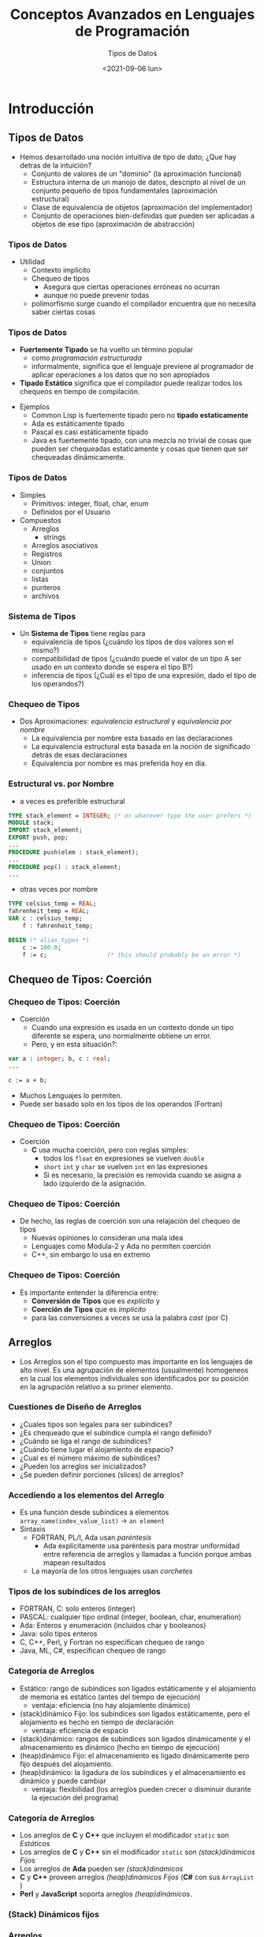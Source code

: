 #+TITLE: Conceptos Avanzados en Lenguajes de Programación
#+DATE:  <2021-09-06 lun>
#+AUTHOR: Tipos de Datos
#+EMAIL: Claudio Vaucheret / cv@fi.uncoma.edu.ar 


#+REVEAL_INIT_OPTIONS: width:1200, height:800, margin: 0.1, minScale:0.2, maxScale:2.5, transition:'cube'
#+OPTIONS: toc:nil num:nil
#+REVEAL_THEME: moon
#+REVEAL_HLEVEL: 2
#+REVEAL_HEAD_PREAMBLE: <meta name="description" content="Org-Reveal Introduction.">
#+REVEAL_POSTAMBLE: <p> Created by yjwen. </p>
#+REVEAL_PLUGINS: (markdown notes)
#+REVEAL_EXTRA_CSS: ./local.css
#+REVEAL_ROOT: https://cdn.jsdelivr.net/npm/reveal.js




* Introducción

** Tipos de Datos
- Hemos desarrollado una noción intuitiva de tipo de dato; ¿Que hay
  detras de la intuición?
  - Conjunto de valores de un "dominio" (la aproximación funcional)
  - Estructura interna de un manojo de datos, descripto al nivel de un
    conjunto pequeño de tipos fundamentales (aproximación estructural)
  - Clase de equivalencia de objetos (aproximación del implementador)
  - Conjunto de operaciones bien-definidas que pueden ser aplicadas a
    objetos de ese tipo (aproximación de abstracción)

*** Tipos de Datos
- Utilidad
  - Contexto implícito
  - Chequeo de tipos
    - Asegura que ciertas operaciones erróneas no ocurran
    - aunque no puede prevenir todas
  - polimorfismo surge cuando el compilador encuentra que no necesita saber ciertas cosas

*** Tipos de Datos 
- *Fuertemente Tipado* se ha vuelto un término popular
  - como /programación estructurada/
  - informalmente, significa que el lenguaje previene al programador
    de aplicar operaciones a los datos que no son apropiados
- *Tipado Estático* significa que el compilador puede realizar todos
  los chequeos en tiempo de compilación.

#+REVEAL: split:t  
  
- Ejemplos
  - Common Lisp is fuertemente tipado pero no *tipado estaticamente*
  - Ada es estáticamente tipado
  - Pascal es casi estáticamente tipado
  - Java es fuertemente tipado, con una mezcla no trivial de cosas que
    pueden ser chequeadas estaticamente y cosas que tienen que ser
    chequeadas dinámicamente.


*** Tipos de Datos
- Simples
  - Primitivos: integer, float, char, enum
  - Definidos por el Usuario
- Compuestos
  - Arreglos
    - strings
  - Arreglos asociativos
  - Registros
  - Union
  - conjuntos
  - listas
  - punteros
  - archivos

*** Sistema de Tipos
- Un *Sistema de Tipos* tiene reglas para
  - equivalencia de tipos (¿cuándo los tipos de dos valores son el mismo?)
  - compatibilidad de tipos (¿cuándo puede el valor de un tipo A ser
    usado en un contexto donde se espera el tipo B?)
  - inferencia de tipos (¿Cuál es el tipo de una expresión, dado el
    tipo de los operandos?)

*** Chequeo de Tipos
- Dos Aproximaciones: /equivalencia estructural/ y /equivalencia por nombre/
  - La equivalencia por nombre esta basado en las declaraciones
  - La equivalencia estructural esta basada en la noción de
    significado detrás de esas declaraciones
  - Equivalencia por nombre es mas preferida hoy en dia.

*** Estructural vs. por Nombre
- a veces es preferible estructural
#+BEGIN_SRC pascal
TYPE stack_element = INTEGER; (* or whatever type the user prefers *) 
MODULE stack; 
IMPORT stack_element; 
EXPORT push, pop; 
...
PROCEDURE push(elem : stack_element); 
...
PROCEDURE pop() : stack_element; 
...
#+END_SRC
- otras veces por nombre
#+BEGIN_SRC pascal
TYPE celsius_temp = REAL; 
fahrenheit_temp = REAL; 
VAR c : celsius_temp; 
    f : fahrenheit_temp; 

BEGIN (* alias_types *)
    c := 100.0;
    f := c;                 (* this should probably be an error *)
#+END_SRC

** Chequeo de Tipos: Coerción 

*** Chequeo de Tipos: Coerción 
- Coerción
  - Cuando una expresión es usada en un contexto donde un tipo
    diferente se espera, uno normalmente obtiene un error.
  - Pero, y en esta situación?:
#+BEGIN_SRC pascal
var a : integer; b, c : real;
...

c := a + b;
#+END_SRC
- Muchos Lenguajes lo permiten.
- Puede ser basado solo en los tipos de los operandos (Fortran)
*** Chequeo de Tipos: Coerción 
- Coerción
  - *C* usa mucha coerción, pero con reglas simples:
    - todos los ~float~  en expresiones se vuelven ~double~ 
    - ~short~ ~int~ y ~char~ se vuelven ~int~ en las expresiones
    - Si es necesario, la precisión es removida cuando se asigna a
      lado izquierdo de la asignación.

*** Chequeo de Tipos: Coerción
- De hecho, las reglas de coerción son una relajación del chequeo de tipos
  - Nuevas opiniones lo consideran una mala idea
  - Lenguajes como Modula-2 y Ada no permiten coerción
  - C++, sin embargo lo usa en extremo

*** Chequeo de Tipos: Coerción
- Es importante entender la diferencia entre:
  - *Conversión de Tipos* que es /explícito/ y
  - *Coerción de Tipos* que es /implícito/
  - para las conversiones a veces se usa la palabra /cast/ (por C)


** Arreglos
- Los Arreglos son el tipo compuesto mas importante en los lenguajes
  de alto nivel. Es una agrupación de elementos (usualmente) homogeneos
   en la cual los elementos individuales son 
  identificados por su posición en la agrupación relativo a su primer
  elemento. 

*** Cuestiones de Diseño de Arreglos

- ¿Cuales tipos son legales para ser subíndices?
- ¿Es chequeado que el subíndice cumpla el rango definido?
- ¿Cuándo se liga el rango de subíndices?
- ¿Cuándo tiene lugar el alojamiento de espacio?
- ¿Cual es el número máximo de subíndices?
- ¿Pueden los arreglos ser inicializados?
- ¿Se pueden definir porciones (slices) de arreglos?

*** Accediendo a los elementos del Arreglo
- Es una función desde subíndices a elementos 
    ~array_name(index_value_list)~ \(\to\) ~an element~
- Sintaxis
  - FORTRAN, PL/I, Ada usan /paréntesis/
    - Ada explícitamente usa paréntesis para mostrar uniformidad entre
      referencia de arreglos y llamadas a función porque ambas mapean resultados
  - La mayoría de los otros lenguajes usan /corchetes/

*** Tipos de los subíndices de los arreglos
- FORTRAN, C: solo enteros (integer)
- PASCAL: cualquier tipo ordinal (integer, boolean, char, enumeration)
- Ada: Enteros y enumeración (incluídos char y booleanos)
- Java: solo tipos enteros
- C, C++, Perl, y Fortran no especifican chequeo de rango
- Java, ML, C#, especifican chequeo de rango

*** Categoría de Arreglos
#+REVEAL_HTML: <div style="font-size: 90%;">   
#+ATTR_REVEAL: :frag (roll-in)
- Estático: rango de subíndices son ligados estáticamente y el
  alojamiento de memoria es estático (antes del tiempo de ejecución)
  - ventaja: eficiencia (no hay alojamiento dinámico)
- (stack)dinámico Fijo: los subíndices son ligados estáticamente, pero
  el alojamiento es hecho en tiempo de declaración
  - ventaja: eficiencia de espacio
- (stack)dinámico: rangos de subíndices son ligados dinámicamente y el
  almacenamiento es dinámico (hecho en tiempo de ejecución)
- (heap)dinámico Fijo: el almacenamiento es ligado dinámicamente pero
  fijo después del alojamiento.
- (heap)dinámico: la ligadura de los subíndices y el almacenamiento es
  dinámico y puede cambiar
  - ventaja: flexibilidad (los arreglos pueden crecer o disminuir
    durante la ejecución del programa)

*** Categoría de Arreglos
- Los arreglos de *C* y *C++* que incluyen el modificador ~static~ son /Estáticos/
- Los arreglos de *C* y *C++* sin el modificador ~static~ son /(stack)dinámicos Fijos/
- Los arreglos de *Ada* pueden ser /(stack)dinámicos/
- *C* y *C++* proveen arreglos /(heap)dinámicos Fijos/ (*C#* con sus
  ~ArrayList~ )
- *Perl* y *JavaScript* soporta arreglos /(heap)dinámicos/.

*** (Stack) Dinámicos fijos

[[file:adaarreglo.png]]

*** Arreglos
- Elementos Contiguos
  - Dirigido por Columnas - solo en *Fortrand*
  - Dirigido por filas
    - usada por el resto de lenguajes
    - hace que el ~array [a..b,c..d]~ sea igual a ~array [a..b] of array [c..d]~

*** Arreglos

[[file:rowcolumnmajor.png]]

*** Arreglos

- *Dos estrategias para arreglos*
  - Elementos continuos
  - punteros de filas
- *Punteros de Filas*
  - una opcion en *C*
  - permite a las filas colocarse en cualquier parte de la memoria
  - bueno para matrices cuando las filas son de diferente longitud
    - ejemplo arreglo de strings
  - requiere espacio para los punteros

*** Arreglos

[[file:arraypontrowc.png]]

*** Inicialización de Arreglos
- Algunos Lenguajes permiten inicialización en el tiempo de
  alojamiento.
  - ejemplo de *C*, *C++*, *Java*, *C#*
    - ~int list [] = {4, 5, 7, 83}~
  - cadena de caracteres en *C* y *C++*
    - ~char name [] = "freddie";~
  - Array of strings en *C* and *C++*
    - ~char *names [] = {"bob", "jake", "Joe"};~
  - *Java* 
    - ~String[] names = {"Bob", "Jake", "Joe"};~

*** Operaciones de Arreglos
- *APL* provee el mas poderoso conjunto de operadores para procesar
  vectores y matrices y operaciones unarias (por ejemplo revertir
  elementos de una columna)
- *Ada* permite asignación de arreglos y concatenación
- *Fortran* provee operaciones /elementales/ a causa de que son entre
  pares de elementos del arreglo
  - Por ejemplo, el operador + entre dos arreglos resulta en un
    arreglo con la suma de los pares de elementos de los dos arreglos.

*** Arreglos
 #+REVEAL_HTML: <div style="font-size: 85%;">   
- Ejemplo ~A : array [L1..U1] of array [L2::U2] of array [L3..U3] of elem;~
  - $D1 = U1 - L1 + 1$
  - $D2 = U2 - L2 + 1$
  - $D3 = U3 - L3 + 1$
  - \(S3 = \) tamaño de ~elem~
  - $S2 = D3 * S3$ 
  - $S1 = D2 * S2$ 

\( A(i,j,k) = \mbox{ address of A } + (i * S1) + (j * S2) + (k * S3) - \)

\( [(L1 * S1) + (L2 * S2) + (L3 * S3)] \)

 
*** Slices
- Una /porción/ (slice) de un arreglo es una subestructura de un
  arreglo; un mecanismo de referenciación.
- Los /Slices/ son útilies en lenguages que tienen operaciones sobre
  arreglos (APL, FORTRAN etc).

*** Slices

[[file:slicesfort.png]]

*** Descriptores en Tiempo de Compilación

[[file:descriptoresarray.png]]

*** Arreglos Asociativos
 #+REVEAL_HTML: <div style="font-size: 90%;">       
- Un /arreglo asociativo/ es una colección no ordenada de elementos de
  datos que son indexados por un numero igual de valores llamados
  /claves/ (keys)
  - claves definidas por el usuario deben ser almacenadas
- Ahora llamados /Diccionarios/
- en *PERL*
  - Nombres comenzando con ~%~; literales son delimitados con
    paréntesis
    - ~%hi_temps~ = ("Mon" => 77, "Tue" => 79, "Wed" => 65, ... ),
  - Para acceder se usan llaves y claves:
    - ~%hi_temps{"wed"} = 83;~
  - Los elementos pueden ser removidos con ~delete~
    - ~delete %hi_temps{"Tue"}~


** Strings
- /Strings/ son en realidad arreglos de caracteres
- Son frecuentemente casos especiales, para darles flexibilidad (como
  polimorfismo y tamaño dinámico) que no es disponible para arreglos
  en general
  - Es mas facil proveer estas cosas para /strings/ que para arreglos
    en general porque los /strings/ son de una dimensión y no circulares.

** Tipo Registros
- Un registro es un conjunto posiblemente heterogeneo de elementos de
  datos en el cual los elementos individuales son identificados por su nombre
- Cuestiones de Diseño
  - ¿Cual es la sintaxis para referenciar los campos?
  - ¿Son permitidas las referencias elípticas?

*** Tipo Registros
- Cobol
#+BEGIN_SRC cobol
01 EMPLOYEE-RECORD.
   02 EMPLOYEE-NAME.
      05 FIRST    PICTURE IS x(20).
      05 MIDDLE   PICTURE IS x(10).
      05 LAST     PICTURE IS x(20).
   02 HOURLY-RATE PICTURE IS 99v99.
#+END_SRC
- Ada
#+BEGIN_SRC ada
type Employee_Name_Type is record
   First : String (1..20);
   Middle : String (1..10);
   Last : String (1..20);
end record;
type Employee_Record_Type is record
   Employee_Name: Employee_Name_Type;
   Hourly_Rate: Float;
end record;
Employee_Record: Employee_Record_Type;
#+END_SRC

*** Registros 
- Referencia a los campos
  - *COBOL* ~field_name OF record_name_1 OF ... OF record_name_n~
  - Otros (notación con punto) ~record_name_1.record_name_2. ... record_name_n.field_name~
- Referencias completamente calificadas: debe incluir todo el camino
  de nombres de registros.
- Referencia elíptica: permite no especificar nombres intermedios
  siempre que la referencia sea no ambigua. Ej: ~FIRST OF EMP-REC~ en *COBOL*

*** Operaciónes de Registros
- La asignación es muy común si los tipos son identicos
- *Ada* permite comparación de registros
- Los registros de *Ada* pueden ser inicializados con conjunto de literales
- *COBOL* provee ~MOVE CORRESPONDING~
  - copia un campo de un registro origen al correspondiente campo en
    el registro destino.

*** Comparación con Arreglos
- Tiene un diseño directo y seguro
- Son usados cuando el agrupamiento de datos es heterogeneo
- El acceso es mucho mas rápido que en arreglos porque el acceso a los
  nombres de los campos es estático

*** Implementación de Registros

[[file:implementregistros.png]]

Un desplazamiento de dirección relativo al comienzo del registro es
asociado con cada campo.

*** Tipo Uniones
- Una /Union/ es un tipo a cuyas variables se les permite
  almacenar diferentes valores de tipo (estructura) en diferentes tiempos durantes
  la ejecución.
- Cuestiones de Diseño
  - ¿Debería requerirse chequeo de tipos?
  - ¿Deberían incluirse como tipos particulares de Registros?
- *Fortran*, *C*, y *C++* provee constructores de /Union/ sin soporte
  para chequeo de tipos se llaman /uniones libres/
- Chequeo de tipos en /Uniones/ requieren que se incluya un indicador
  de tipo llamado /discriminante/
  - soportado por *Ada*


*** tipo Union de Ada
#+BEGIN_SRC ada
type Shape is (Circle, Triangle, Rectangle);
type Colors is (Red, Green, Blue);
type Figure (Form: Shape) is record
  Filled: Boolean;
  Color: Colors;
  case Form is 
      When Circle => Diameter : Float;
      When Triangle => 
             LeftSide, Rightside: Integer;
             Angle: Float;
      when Rectangle => Side1,Side2: Integer;
  end case;
end record;
#+END_SRC
[[file:adaunion.png]]

*** Evaluación de Uniones
- también llamados registros variantes
- Es una construcción potencialmente insegura
  - no permite chequeo de tipos o es muy caro
- *Java* y *C#* no soportan uniones
  - Como reflejo de la creciente preocupación por la seguridad en los lenguajes de programación
- La falta de discriminante (tag) significa que uno no sabe lo que hay almacenado
- La posibilidad de cambiar el discriminante permite acceder a campos erroneamente

** Punteros y Tipos Recursivos

*** Tipo Punteros 
- Los Punteros sirven para dos propósitos:
  - acceso eficiente (y a veces intuitivo) a objetos muy elaborados
    (como en *C*)
  - creación dinámica de estructuras ligadas, en conjunción con
    administración de memoria /heap/
- Varios lenguajes (e.g. *Pascal* ) restringen los punteros para
  acceder a cosas en el /heap/
- Los punteros son usados en un modo /por valor/ de las variables
  - No se necesitan como modo /por referencia/

*** Punteros y Tipos Recursivos

[[file:lisppunt.png]]

*** Punteros y Tipos Recursivos
- *C* punteros y arreglos
  - ~int *a == int a[]~
  - ~int **a == int *a[]
- Las equivalencias no siempre ocurren
  - Especificamente, una declaración aloja un arreglo si se especifica
    un tamaño para la primera dimensión
  - en caso contrario aloja un puntero
    - ~int **a, int *a[]~ puntero a puntero a int
    - ~int *a[n]~,  arreglo de /n/ elementos de punteros
    - ~int a[n][m]~ arreglo de dos dimensiones

*** Punteros y Tipos Recursivos
- El compilador tiene que ser capaz de establecer el tamaño de las
  cosas apuntadas por los punteros
  - Por lo tanto las siguientes no son válidas:
    - ~int a[][]~ mal
    - ~int (*a)[]~ mal
  - regla de declaración de *C*: lee a la derecha tanto como puede
    (sujeto a paréntesis), luego a la izquierda, y luego sube de nivel
    y repite.
    - ~int *a[n]~ arreglo de /n/ elementos de punteros a enteros
    - ~int (*a)[n]~ puntero a un arreglo de /n/ elementos de enteros

*** Punteros y Tipos Recursivos
- Los problemas con punteros /colgados/ se deben a:
  - desalojo explícito de objetos del /heap/
    - solo en lenguajes que tienen explícito desalojo
  - desalojo implícito de objetos elaborados
- Dos mecanismos de implementación para atrapar punteros /colgados/
  - /Tombstones/ lapidas
  - /Locks and Keys/ llaves y cerraduras

** Listas
- Una /Lista/ es definida recursivamente ya sea como una lista vacía o
  un par consistente de un objeto (que puede ser una lista o un átomo)
  y otra lista (mas corta)
  - Las /Listas/ son ideales para programar en lenguajes lógicos y funcionales
    - En *Lisp* de hecho un programa /es/ una lista, y puede
      extenderse a si mismo para construir una lista y ejecutarla
  - Las /Listas/ pueden usarse en programas imperativos.

** Archivos y Entrada/Salida
- Entrada/Salida (E/S) facilita al programa a comunicarse con el mundo externo
  - E/S interactiva y E/S con archivos
- Interactivo generalmente implica comunicación con usuarios humanos y
  dispositivos físicos
- Archivos generalmente se refieren a almacenamiento fuera de linea
  implementado por el sistema operativo.
- Archivos pueden ser categorizados en:
  - Temporarios
  - Persistentes
